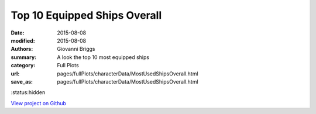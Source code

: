 Top 10 Equipped Ships Overall
=============================

:date: 2015-08-08
:modified: 2015-08-08

:authors: Giovanni Briggs
:summary: A look the top 10 most equipped ships
:category: Full Plots

:url: pages/fullPlots/characterData/MostUsedShipsOverall.html
:save_as: pages/fullPlots/characterData/MostUsedShipsOverall.html

:status:hidden

`View project on Github <https://github.com/Jalepeno112/DestinyProject/>`_

.. html::
    <div id="MostUsedShipsOverall">
            <svg></svg>
            <script src='javascripts\MostUsedShipsOverall.js'></script>
    </div>

